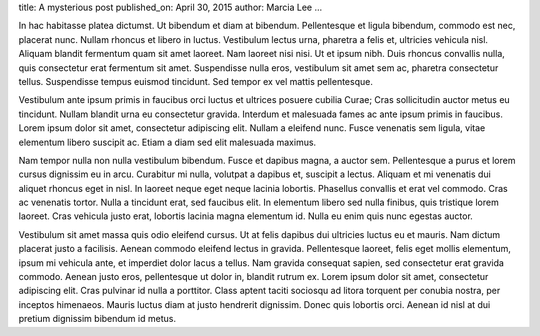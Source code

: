 title: A mysterious post
published_on: April 30, 2015
author: Marcia Lee
...

In hac habitasse platea dictumst. Ut bibendum et diam at bibendum. Pellentesque et ligula bibendum, commodo est nec, placerat nunc. Nullam rhoncus et libero in luctus. Vestibulum lectus urna, pharetra a felis et, ultricies vehicula nisl. Aliquam blandit fermentum quam sit amet laoreet. Nam laoreet nisi nisi. Ut et ipsum nibh. Duis rhoncus convallis nulla, quis consectetur erat fermentum sit amet. Suspendisse nulla eros, vestibulum sit amet sem ac, pharetra consectetur tellus. Suspendisse tempus euismod tincidunt. Sed tempor ex vel mattis pellentesque.

Vestibulum ante ipsum primis in faucibus orci luctus et ultrices posuere cubilia Curae; Cras sollicitudin auctor metus eu tincidunt. Nullam blandit urna eu consectetur gravida. Interdum et malesuada fames ac ante ipsum primis in faucibus. Lorem ipsum dolor sit amet, consectetur adipiscing elit. Nullam a eleifend nunc. Fusce venenatis sem ligula, vitae elementum libero suscipit ac. Etiam a diam sed elit malesuada maximus.

Nam tempor nulla non nulla vestibulum bibendum. Fusce et dapibus magna, a auctor sem. Pellentesque a purus et lorem cursus dignissim eu in arcu. Curabitur mi nulla, volutpat a dapibus et, suscipit a lectus. Aliquam et mi venenatis dui aliquet rhoncus eget in nisl. In laoreet neque eget neque lacinia lobortis. Phasellus convallis et erat vel commodo. Cras ac venenatis tortor. Nulla a tincidunt erat, sed faucibus elit. In elementum libero sed nulla finibus, quis tristique lorem laoreet. Cras vehicula justo erat, lobortis lacinia magna elementum id. Nulla eu enim quis nunc egestas auctor.

Vestibulum sit amet massa quis odio eleifend cursus. Ut at felis dapibus dui ultricies luctus eu et mauris. Nam dictum placerat justo a facilisis. Aenean commodo eleifend lectus in gravida. Pellentesque laoreet, felis eget mollis elementum, ipsum mi vehicula ante, et imperdiet dolor lacus a tellus. Nam gravida consequat sapien, sed consectetur erat gravida commodo. Aenean justo eros, pellentesque ut dolor in, blandit rutrum ex. Lorem ipsum dolor sit amet, consectetur adipiscing elit. Cras pulvinar id nulla a porttitor. Class aptent taciti sociosqu ad litora torquent per conubia nostra, per inceptos himenaeos. Mauris luctus diam at justo hendrerit dignissim. Donec quis lobortis orci. Aenean id nisl at dui pretium dignissim bibendum id metus.
